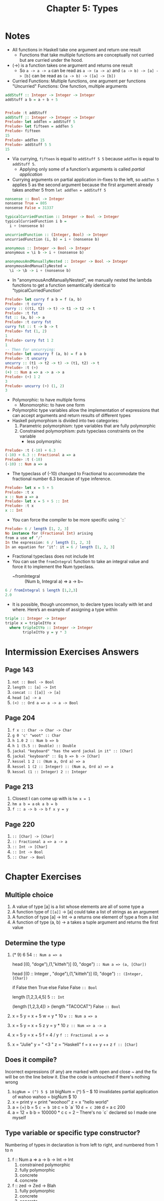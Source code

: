 #+TITLE: Chapter 5: Types

* Notes
+ All functions in Haskell take one argument and return one result
  + Functions that take multiple functions are conceptually not curried
    but are curried under the hood.
+ (->) is a function takes one argument and returns one result
  + So ~a -> a -> a~ can be read as ~a -> (a -> a)~
    and ~(a -> b) -> [a] -> [b]~ can be read as ~(a -> b) -> ([a] -> [b])~
+ Curried Functions: Multiple functions, one argument per functions
  "Uncurried" Functions: One function, multiple arguments

#+begin_src haskell
addStuff :: Integer -> Integer -> Integer
addStuff a b = a + b + 5


Prelude :t addStuff
addStuff :: Integer -> Integer -> Integer
Prelude> let addTen = addStuff 5
Prelude> let fifteen = addTen 5
Prelude> fifteen
15
Prelude> addTen 15
Prelude> addStuff 5 5
15
#+end_src
+ Via currying, ~fifteen~ is equal to ~addStuff 5 5~ because ~addTen~ is
  equal to ~addStuff 5~.
  + Applying only some of a function's arguments is called /partial application/
+ Currying arguments on partial application in-fixes to the left, so
  ~addTen 5~ applies 5 as the second argument because the first argument already takes another 5 from ~let addTen = addStuff 5~

#+BEGIN_SRC haskell
nonsense :: Bool -> Integer
nonsense True = 805
nonsense False = 31337

typicalCurriedFunction :: Integer -> Bool -> Integer
typicalCurriedFunction i b =
  i + (nonsense b)

uncurriedFunction :: (Integer, Bool) -> Integer
uncurriedFunction (i, b) = i + (nonsense b)

anonymous :: Integer -> Bool -> Integer
anonymous = \i b -> i + (nonsense b)

anonymousAndManuallyNested :: Integer -> Bool -> Integer
anonymousAndManuallyNested =
  \i -> \b -> i + (nonsense b)
#+end_src

+ In "anonymousAndManuallyNested", we manually nested the lambda functions
  to get a function semantically identical to "typicalCurriedFunction"

#+BEGIN_SRC haskell
Prelude> let curry f a b = f (a, b)
Prelude> :t curry
curry :: ((t1, t2) -> t) -> t1 -> t2 -> t
Prelude> :t fst
fst :: (a, b) -> a
Prelude> :t curry fst
curry fst :: t -> b -> t
Prelude> fst (1, 2)
1
Prelude> curry fst 1 2
1
-- Then for uncurrying:
Prelude> let uncurry f (a, b) = f a b
Prelude> :t uncurry
uncurry :: (t1 -> t2 -> t) -> (t1, t2) -> t
Prelude> :t (+)
(+) :: Num a => a -> a -> a
Prelude> (+) 1 2
3
Prelude> uncurry (+) (1, 2)
3
#+END_SRC

+ Polymorphic: to have multiple forms
  + Monomorphic: to have one form
+ Polymorphic type variables allow the implementation of
  expressions that can accept arguments and return results of different types
+ Haskell polymorphism is divided into two categories:
  1. Parametric polymorphism: type variables that are fully polymorphic
  2. Constrained polymorphism: puts typeclass constraints on the variable
     + less polymorphic

#+BEGIN_SRC haskell
Prelude> :t (-10) + 6.3
(-10) + 6.3 :: Fractional a => a
Prelude> :t (-10)
(-10) :: Num a => a
#+END_SRC

+ The typeclass of (-10) changed to Fractional to accommodate the fractional
  number 6.3 because of type inference.

#+BEGIN_SRC haskell
Prelude> let x = 5 + 5
Prelude> :t x
x :: Num a => a
Prelude> let x = 5 + 5 :: Int
Prelude> :t x
x :: Int
#+END_SRC

+ You can force the compiler to be more specific using `::`

#+BEGIN_SRC haskell
Prelude> 6 / length [1, 2, 3]
No instance for (Fractional Int) arising
from a use of ‘/’
In the expression: 6 / length [1, 2, 3]
In an equation for ‘it’: it = 6 / length [1, 2, 3]
#+END_SRC

+ Fractional typeclass does not include Int
+ You can use the ~fromIntegral~ function to take
  an integral value and force it to implement the Num typeclass.
  + ~fromIntegral :: (Num b, Integral a) => a -> b~

#+BEGIN_SRC haskell
6 / fromIntegral $ length [1,2,3]
2.0
#+END_SRC

+ It is possible, though uncommon, to declare types locally
  with let and where. Here’s an example of assigning a type within

#+BEGIN_SRC haskell
triple :: Integer -> Integer
triple x = tripleItYo x
  where tripleItYo :: Integer -> Integer
        tripleItYo y = y * 3
#+END_SRC


* Intermission Exercises Answers
** Page 143
    1. ~not :: Bool -> Bool~
    2. ~length :: [a] -> Int~
    3. ~concat :: [[a]] -> [a]~
    4. ~head [a] -> a~
    5. ~(<) :: Ord a => a -> a -> Bool~
** Page 204
    1. ~f x :: Char -> Char -> Char~
    2. ~g 0 'c' "woot" :: Char~
    3. ~h 1.0 2 :: Num b => b~
    4. ~h 1 (5.5 :: Double) :: Double~
    5. ~jackal "keyboard" "has the word jackal in it" :: [Char]~
    6. ~jackal "keyboard" :: Eq b => b -> [Char]~
    7. ~kessel 1 2 :: (Num a, Ord a) => a~
    8. ~kessel 1 (2 :: Integer) :: (Num a, Ord a) => a~
    9. ~kessel (1 :: Integer) 2 :: Integer~
** Page 213
    1. Closest I can come up with is ~hm x = 1~
    2. ~hm a b = a~
       ~ok a b = b~
    3. ~f :: a -> b -> b~
       ~f x y = y~
** Page 220
    1. ~:: [Char] -> [Char]~
    2. ~:: Fractional a => a -> a~
    3. ~:: Int -> [Char]~
    4. ~:: Int -> Bool~
    5. ~:: Char -> Bool~

* Chapter Exercises
** Multiple choice
    1. A value of type [a] is a list whose elements
       are all of some type a
    2. A function type of ~[[a]]~ -> [a] could
       take a list of strings as an argument
    3. A function of type [a] -> Int -> a
       returns one element of type a from a list
    4. A function of type (a, b) -> a
       takes a tuple argument and returns the first value
** Determine the type
    1. (* 9) 6
       54
       ~:: Num a => a~

       head [(0, "doge"),(1,"kitteh")]
       (0, "doge")
       ~:: Num a => (a, [Char])~

       head [(0 :: Integer , "doge"),(1,"kitteh")]
       (0, "doge")
       ~:: (Integer, [Char])~

       if False then True else False
       False
       ~:: Bool~

       length [1,2,3,4,5]
       5
       ~:: Int~

       (length [1,2,3,4]) > (length "TACOCAT")
       False
       ~:: Bool~

    2. x = 5
       y = x + 5
       w = y * 10
       ~w :: Num a => a~

    3. x = 5
       y = x + 5
       z y = y * 10
       ~z :: Num => a -> a~

    4. x = 5
       y = x + 5
       f = 4 / y
       ~f :: Fractional a => a~

    5. x = "Julie"
       y = " <3 "
       z = "Haskell"
       f = x ++ y ++ z
       ~f :: [Char]~

** Does it compile?
Incorrect expressions (if any) are marked with open and close ~
and the fix will be on the line below it.
Else the code is untouched if there's nothing wrong

    1. ~bigNum = (^) 5 $ 10~
       bigNum = (^) 5 -- $ 10 invalidates partial application of wahoo
       wahoo = bigNum $ 10
    2. x = print
       y = print "woohoo!"
       z = x "hello world"
    3. a = (+)
       b = 5
       ~c = b 10~
       c = b `a` 10
       ~d = c 200~
       d = a c 200
    4. a = 12 + b
       b = 100000 * c
       c = 2 -- There's no `c` declared so I made one myself

** Type variable or specific type constructor?
Numbering of types in declaration is from left to right, and
numbered from 1 to n
    1. f :: Num a => a -> b -> Int -> Int
       1. constrained polymorphic
       2. fully polymorphic
       3. concrete
       4. concrete
    2. f :: zed -> Zed -> Blah
       1. fully polymorphic
       2. concrete
       3. concrete
    3. f :: Enum b => a -> b -> C
       1. fully polymorphic
       2. constrained polymorphic
       3. concrete
    4. f :: f -> g -> C
       1. fully polymorphic
       2. fully polymorphic
       3. Concrete
** Write a type signature
1. functionH :: [a] -> a
   functionH (x:_) = x
2. function C :: Ord a => a -> a -> Bool
   functionC x y =
    if (x > y) then True else False
3. functionS :: (a, b) -> b
   functionS (x, y) = y
** Given a type, write the function
1. i :: a -> a
   i x = x
2. c :: a -> b -> a
   c x y = x
3. c'' :: b -> a -> b
   c'' x y = x
   -- Yes they are alpha equivalent
4. c' :: a -> b -> b
   c' x y = y
5. r :: [a] -> [a]
   r xs = xs
6. co :: (b -> c) -> (a -> b) -> a -> c
   co bToc aTob a = (bToc . aTob) a
7. a :: (a -> c) -> a -> a
   a aToc x = x
8. a' :: (a -> b) -> a -> b
   a' aTob x = aTob x
** Fix it
1. module Sing where

   fstString :: [Char] -> [Char]
   fstString x = x ++ " in the rain"

   sndString :: [Char] -> [Char]
   sndString x = x ++ " over the rainbow"

   sing = if (x > y) then fstString x else sndString y
   where x = "Singin"
         y = "Somewhere"

2. sing = if (x < y) then fstString x else sndString y
   where x = "Singin"
         y = "Somewhere"

3. module Arith3Broken where

   main :: IO ()
   main = do
    print $ 1 + 2
    putStrLn "10"
    print (-1)
    print ((+) 0 blah)
        where blah = negate 1

** Type-Kwon-Do
1. f :: Int -> String
   f = undefined

   g :: String -> Char
   g = undefined

   h :: Int -> Char
   h =  g . f

2.
   #+begin_src text
   data A
   data B
   data C

   q :: A -> B
   q = undefined

   w = B -> C
   w = undefined

   e :: A -> C
   e = w . q
   #+end_src
3. data X
   data Y
   data Z

   xz :: X -> Z
   xz = undefined

   yz :: Y -> Z
   yz = undefined

   xform :: (X, Y) -> (Z, Z)
   xform (x, y) = (xz x, yz y)

4. munge :: (x -> y) -> (y -> (w, z)) -> x -> w
   munge xToy yTowz x = fst (yTowz (xToy x))
